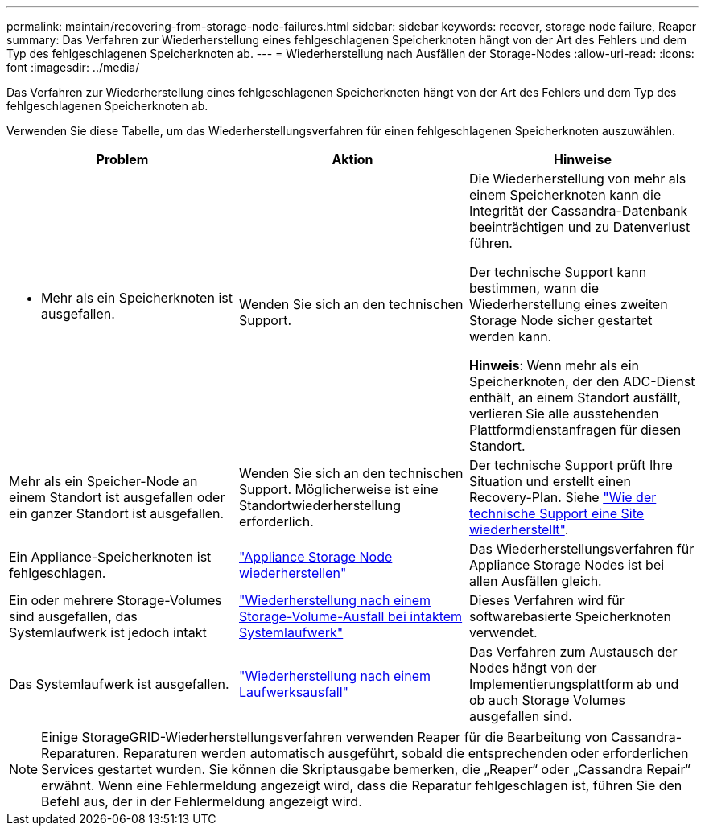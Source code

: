 ---
permalink: maintain/recovering-from-storage-node-failures.html 
sidebar: sidebar 
keywords: recover, storage node failure, Reaper 
summary: Das Verfahren zur Wiederherstellung eines fehlgeschlagenen Speicherknoten hängt von der Art des Fehlers und dem Typ des fehlgeschlagenen Speicherknoten ab. 
---
= Wiederherstellung nach Ausfällen der Storage-Nodes
:allow-uri-read: 
:icons: font
:imagesdir: ../media/


[role="lead"]
Das Verfahren zur Wiederherstellung eines fehlgeschlagenen Speicherknoten hängt von der Art des Fehlers und dem Typ des fehlgeschlagenen Speicherknoten ab.

Verwenden Sie diese Tabelle, um das Wiederherstellungsverfahren für einen fehlgeschlagenen Speicherknoten auszuwählen.

[cols="1a,1a,1a"]
|===
| Problem | Aktion | Hinweise 


 a| 
* Mehr als ein Speicherknoten ist ausgefallen.

 a| 
Wenden Sie sich an den technischen Support.
 a| 
Die Wiederherstellung von mehr als einem Speicherknoten kann die Integrität der Cassandra-Datenbank beeinträchtigen und zu Datenverlust führen.

Der technische Support kann bestimmen, wann die Wiederherstellung eines zweiten Storage Node sicher gestartet werden kann.

*Hinweis*: Wenn mehr als ein Speicherknoten, der den ADC-Dienst enthält, an einem Standort ausfällt, verlieren Sie alle ausstehenden Plattformdienstanfragen für diesen Standort.



 a| 
Mehr als ein Speicher-Node an einem Standort ist ausgefallen oder ein ganzer Standort ist ausgefallen.
 a| 
Wenden Sie sich an den technischen Support. Möglicherweise ist eine Standortwiederherstellung erforderlich.
 a| 
Der technische Support prüft Ihre Situation und erstellt einen Recovery-Plan. Siehe link:how-site-recovery-is-performed-by-technical-support.html["Wie der technische Support eine Site wiederherstellt"].



 a| 
Ein Appliance-Speicherknoten ist fehlgeschlagen.
 a| 
link:recovering-storagegrid-appliance-storage-node.html["Appliance Storage Node wiederherstellen"]
 a| 
Das Wiederherstellungsverfahren für Appliance Storage Nodes ist bei allen Ausfällen gleich.



 a| 
Ein oder mehrere Storage-Volumes sind ausgefallen, das Systemlaufwerk ist jedoch intakt
 a| 
link:recovering-from-storage-volume-failure-where-system-drive-is-intact.html["Wiederherstellung nach einem Storage-Volume-Ausfall bei intaktem Systemlaufwerk"]
 a| 
Dieses Verfahren wird für softwarebasierte Speicherknoten verwendet.



 a| 
Das Systemlaufwerk ist ausgefallen.
 a| 
link:reviewing-warnings-for-system-drive-recovery.html["Wiederherstellung nach einem Laufwerksausfall"]
 a| 
Das Verfahren zum Austausch der Nodes hängt von der Implementierungsplattform ab und ob auch Storage Volumes ausgefallen sind.

|===

NOTE: Einige StorageGRID-Wiederherstellungsverfahren verwenden Reaper für die Bearbeitung von Cassandra-Reparaturen. Reparaturen werden automatisch ausgeführt, sobald die entsprechenden oder erforderlichen Services gestartet wurden. Sie können die Skriptausgabe bemerken, die „Reaper“ oder „Cassandra Repair“ erwähnt. Wenn eine Fehlermeldung angezeigt wird, dass die Reparatur fehlgeschlagen ist, führen Sie den Befehl aus, der in der Fehlermeldung angezeigt wird.
